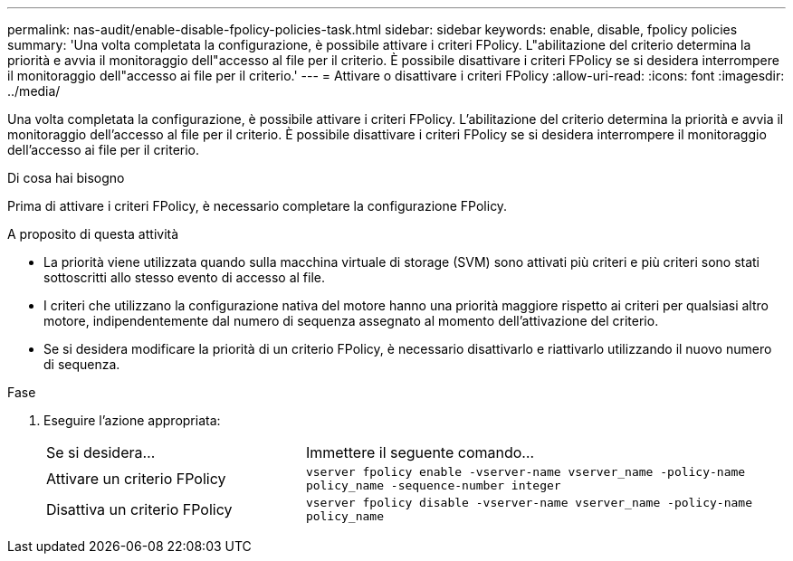 ---
permalink: nas-audit/enable-disable-fpolicy-policies-task.html 
sidebar: sidebar 
keywords: enable, disable, fpolicy policies 
summary: 'Una volta completata la configurazione, è possibile attivare i criteri FPolicy. L"abilitazione del criterio determina la priorità e avvia il monitoraggio dell"accesso al file per il criterio. È possibile disattivare i criteri FPolicy se si desidera interrompere il monitoraggio dell"accesso ai file per il criterio.' 
---
= Attivare o disattivare i criteri FPolicy
:allow-uri-read: 
:icons: font
:imagesdir: ../media/


[role="lead"]
Una volta completata la configurazione, è possibile attivare i criteri FPolicy. L'abilitazione del criterio determina la priorità e avvia il monitoraggio dell'accesso al file per il criterio. È possibile disattivare i criteri FPolicy se si desidera interrompere il monitoraggio dell'accesso ai file per il criterio.

.Di cosa hai bisogno
Prima di attivare i criteri FPolicy, è necessario completare la configurazione FPolicy.

.A proposito di questa attività
* La priorità viene utilizzata quando sulla macchina virtuale di storage (SVM) sono attivati più criteri e più criteri sono stati sottoscritti allo stesso evento di accesso al file.
* I criteri che utilizzano la configurazione nativa del motore hanno una priorità maggiore rispetto ai criteri per qualsiasi altro motore, indipendentemente dal numero di sequenza assegnato al momento dell'attivazione del criterio.
* Se si desidera modificare la priorità di un criterio FPolicy, è necessario disattivarlo e riattivarlo utilizzando il nuovo numero di sequenza.


.Fase
. Eseguire l'azione appropriata:
+
[cols="35,65"]
|===


| Se si desidera... | Immettere il seguente comando... 


 a| 
Attivare un criterio FPolicy
 a| 
`vserver fpolicy enable -vserver-name vserver_name -policy-name policy_name -sequence-number integer`



 a| 
Disattiva un criterio FPolicy
 a| 
`vserver fpolicy disable -vserver-name vserver_name -policy-name policy_name`

|===

